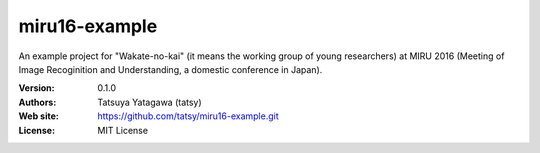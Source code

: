 ***************
miru16-example
***************

.. image:: https://travis-ci.org/tatsy/miru16-example.svg
    :target: https://travis-ci.org/tatsy/miru16-example

An example project for "Wakate-no-kai" (it means the working group of
young researchers) at MIRU 2016 (Meeting of Image Recoginition and
Understanding, a domestic conference in Japan).

:Version: 0.1.0
:Authors: Tatsuya Yatagawa (tatsy)
:Web site: https://github.com/tatsy/miru16-example.git
:License: MIT License
